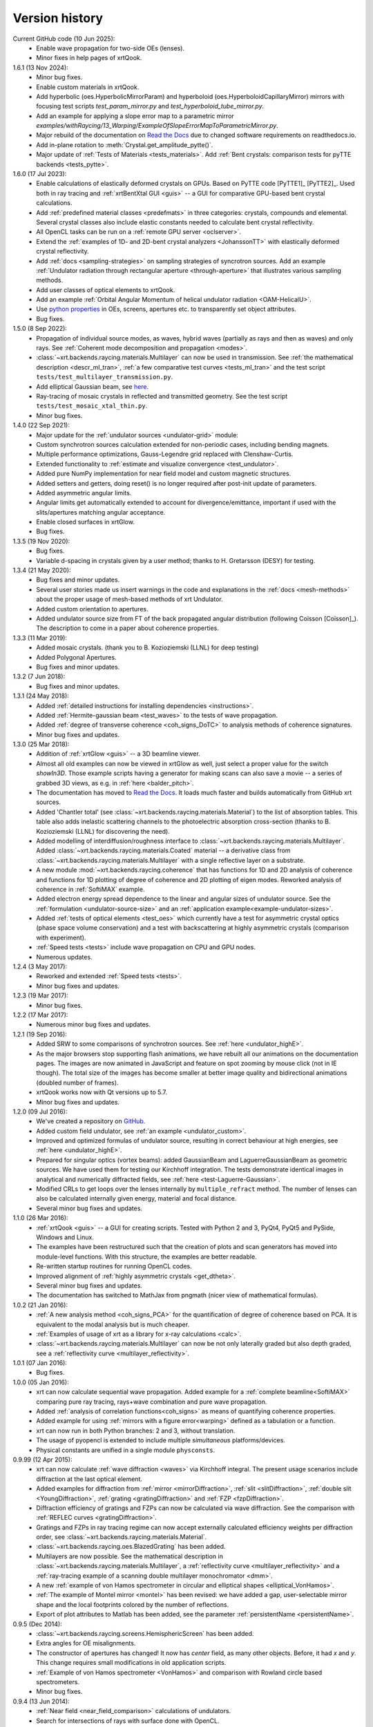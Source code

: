 .. _history:

Version history
---------------

Current GitHub code (10 Jun 2025):
    - Enable wave propagation for two-side OEs (lenses).

    - Minor fixes in help pages of xrtQook.

1.6.1 (13 Nov 2024):
    - Minor bug fixes.

    - Enable custom materials in xrtQook.

    - Add hyperbolic (oes.HyperbolicMirrorParam) and hyperboloid
      (oes.HyperboloidCapillaryMirror) mirrors with focusing test scripts
      `test_param_mirror.py` and `test_hyperboloid_tube_mirror.py`.

    - Add an example for applying a slope error map to a parametric mirror
      `examples/withRaycing/13_Warping/ExampleOfSlopeErrorMapToParametricMirror.py`.

    - Major rebuild of the documentation on
      `Read the Docs <http://xrt.readthedocs.io>`_ due to changed software
      requirements on readthedocs.io.

    - Add in-plane rotation to :meth:`Crystal.get_amplitude_pytte()`.

    - Major update of :ref:`Tests of Materials <tests_materials>`. Add
      :ref:`Bent crystals: comparison tests for pyTTE backends <tests_pytte>`.

1.6.0 (17 Jul 2023):
    - Enable calculations of elastically deformed crystals on GPUs. Based on
      PyTTE code [PyTTE1]_ [PyTTE2]_. Used both in ray tracing and
      :ref:`xrtBentXtal GUI <guis>` -- a GUI for comparative GPU-based bent
      crystal calculations.

    - Add :ref:`predefined material classes <predefmats>` in three categories:
      crystals, compounds and elemental. Several crystal classes also include
      elastic constants needed to calculate bent crystal reflectivity.

    - All OpenCL tasks can be run on a :ref:`remote GPU server <oclserver>`.

    - Extend the :ref:`examples of 1D- and 2D-bent crystal analyzers
      <JohanssonTT>` with elastically deformed crystal reflectivity.

    - Add :ref:`docs <sampling-strategies>` on sampling strategies of
      syncrotron sources. Add an example
      :ref:`Undulator radiation through rectangular aperture <through-aperture>`
      that illustrates various sampling methods.

    - Add user classes of optical elements to xrtQook.

    - Add an example :ref:`Orbital Angular Momentum of helical undulator
      radiation <OAM-HelicalU>`.

    - Use `python properties
      <https://docs.python.org/3/library/functions.html#property>`_
      in OEs, screens, apertures etc. to transparently set object attributes.

    - Bug fixes.

1.5.0 (8 Sep 2022):
    - Propagation of individual source modes, as waves, hybrid waves
      (partially as rays and then as waves) and only rays.
      See :ref:`Coherent mode decomposition and propagation <modes>`.

    - :class:`~xrt.backends.raycing.materials.Multilayer` can now be used in
      transmission. See :ref:`the mathematical description <descr_ml_tran>`,
      :ref:`a few comparative test curves <tests_ml_tran>` and the test script
      ``tests/test_multilayer_transmission.py``.

    - Add elliptical Gaussian beam, see
      `here <https://github.com/kklmn/xrt/issues/96>`_.

    - Ray-tracing of mosaic crystals in reflected and transmitted geometry.
      See the test script ``tests/test_mosaic_xtal_thin.py``.

    - Minor bug fixes.

1.4.0 (22 Sep 2021):
    - Major update for the :ref:`undulator sources <undulator-grid>` module:

    - Custom synchrotron sources calculation extended for non-periodic cases,
      including bending magnets.

    - Multiple performance optimizations, Gauss-Legendre grid replaced with
      Clenshaw-Curtis.

    - Extended functionality to :ref:`estimate and visualize convergence
      <test_undulator>`.

    - Added pure NumPy implementation for near field model and custom
      magnetic structures.

    - Added setters and getters, doing reset() is no longer required after
      post-init update of parameters.

    - Added asymmetric angular limits.

    - Angular limits get automatically extended to account for
      divergence/emittance, important if used with the slits/apertures
      matching angular acceptance.

    - Enable closed surfaces in xrtGlow.

    - Bug fixes.

1.3.5 (19 Nov 2020):
    - Bug fixes.

    - Variable d-spacing in crystals given by a user method; thanks to
      H. Gretarsson (DESY) for testing.

1.3.4 (21 May 2020):
    - Bug fixes and minor updates.

    - Several user stories made us insert warnings in the code and explanations
      in the :ref:`docs <mesh-methods>` about the proper usage of mesh-based
      methods of xrt Undulator.

    - Added custom orientation to apertures.

    - Added undulator source size from FT of the back propagated angular
      distribution (following Coïsson [Coïsson]_). The description to come in
      a paper about coherence properties.

1.3.3 (11 Mar 2019):
    - Added mosaic crystals. (thank you to B. Kozioziemski (LLNL) for deep
      testing)

    - Added Polygonal Apertures.

    - Bug fixes and minor updates.

1.3.2 (7 Jun 2018):
    - Bug fixes and minor updates.

1.3.1 (24 May 2018):
    - Added :ref:`detailed instructions for installing dependencies <instructions>`.

    - Added :ref:`Hermite-gaussian beam <test_waves>` to the tests of wave propagation.

    - Added :ref:`degree of transverse coherence <coh_signs_DoTC>` to analysis
      methods of coherence signatures.

    - Minor bug fixes and updates.

1.3.0 (25 Mar 2018):
    - Addition of :ref:`xrtGlow <guis>` -- a 3D beamline viewer.

    - Almost all old examples can now be viewed in xrtGlow as well, just select
      a proper value for the switch `showIn3D`. Those example scripts having a
      generator for making scans can also save a movie -- a series of grabbed
      3D views, as e.g. in :ref:`here <balder_pitch>`.

    - The documentation has moved to
      `Read the Docs <http://xrt.readthedocs.io>`_.
      It loads much faster and builds automatically from GitHub xrt sources.

    - Added 'Chantler total' (see
      :class:`~xrt.backends.raycing.materials.Material`) to the list of
      absorption tables. This table also adds inelastic scattering channels to
      the photoelectric absorption cross-section (thanks to B. Kozioziemski
      (LLNL) for discovering the need).

    - Added modelling of interdiffusion/roughness interface to
      :class:`~xrt.backends.raycing.materials.Multilayer`. Added
      :class:`~xrt.backends.raycing.materials.Coated` material -- a derivative
      class from :class:`~xrt.backends.raycing.materials.Multilayer` with a
      single reflective layer on a substrate.

    - A new module :mod:`~xrt.backends.raycing.coherence` that has functions
      for 1D and 2D analysis of coherence and functions for 1D plotting of
      degree of coherence and 2D plotting of eigen modes. Reworked analysis of
      coherence in :ref:`SoftiMAX` example.

    - Added electron energy spread dependence to the linear and angular sizes
      of undulator source. See the :ref:`formulation <undulator-source-size>`
      and an :ref:`application example<example-undulator-sizes>`.

    - Added :ref:`tests of optical elements <test_oes>` which currently have
      a test for asymmetric crystal optics (phase space volume conservation)
      and a test with backscattering at highly asymmetric crystals (comparison
      with experiment).

    - :ref:`Speed tests <tests>` include wave propagation on CPU and GPU nodes.

    - Numerous updates.

1.2.4 (3 May 2017):
    - Reworked and extended :ref:`Speed tests <tests>`.
    - Minor bug fixes and updates.

1.2.3 (19 Mar 2017):
    - Minor bug fixes.

1.2.2 (17 Mar 2017):
    - Numerous minor bug fixes and updates.

1.2.1 (19 Sep 2016):
    - Added SRW to some comparisons of synchrotron sources. See :ref:`here
      <undulator_highE>`.

    - As the major browsers stop supporting flash animations, we have rebuilt
      all our animations on the documentation pages. The images are now
      animated in JavaScript and feature on spot zooming by mouse click (not in
      IE though). The total size of the images has become smaller at better
      image quality and bidirectional animations (doubled number of frames).

    - xrtQook works now with Qt versions up to 5.7.

    - Minor bug fixes and updates.

1.2.0 (09 Jul 2016):
    - We've created a repository on `GitHub <https://github.com/kklmn/xrt>`_.

    - Added custom field undulator, see :ref:`an example <undulator_custom>`.

    - Improved and optimized formulas of undulator source, resulting in correct
      behaviour at high energies, see :ref:`here <undulator_highE>`.

    - Prepared for singular optics (vortex beams): added GaussianBeam and
      LaguerreGaussianBeam as geometric sources. We have used them for testing
      our Kirchhoff integration. The tests demonstrate identical images in
      analytical and numerically diffracted fields, see
      :ref:`here <test-Laguerre-Gaussian>`.

    - Modified CRLs to get loops over the lenses internally by
      ``multiple_refract`` method. The number of lenses can also be calculated
      internally given energy, material and focal distance.

    - Several minor bug fixes and updates.

1.1.0 (26 Mar 2016):
    - :ref:`xrtQook <guis>` -- a GUI for creating scripts. Tested with Python 2
      and 3, PyQt4, PyQt5 and PySide, Windows and Linux.

    - The examples have been restructured such that the creation of plots and
      scan generators has moved into module-level functions. With this
      structure, the examples are better readable.

    - Re-written startup routines for running OpenCL codes.

    - Improved alignment of :ref:`highly asymmetric crystals <get_dtheta>`.

    - Several minor bug fixes and updates.

    - The documentation has switched to MathJax from pngmath (nicer view of
      mathematical formulas).

1.0.2 (21 Jan 2016):
    - :ref:`A new analysis method <coh_signs_PCA>` for the quantification of
      degree of coherence based on PCA. It is equivalent to the modal analysis
      but is much cheaper.

    - :ref:`Examples of usage of xrt as a library for x-ray calculations
      <calc>`.

    - :class:`~xrt.backends.raycing.materials.Multilayer` can now be not only
      laterally graded but also depth graded, see a
      :ref:`reflectivity curve <multilayer_reflectivity>`.

1.0.1 (07 Jan 2016):
    - Bug fixes.

1.0.0 (05 Jan 2016):
    - xrt can now calculate sequential wave propagation. Added example for a
      :ref:`complete beamline<SoftiMAX>` comparing pure ray tracing,
      rays+wave combination and pure wave propagation.

    - Added :ref:`analysis of correlation functions<coh_signs>` as means of
      quantifying coherence properties.

    - Added example for using :ref:`mirrors with a figure error<warping>`
      defined as a tabulation or a function.

    - xrt can now run in both Python branches: 2 and 3, without translation.

    - The usage of pyopencl is extended to include multiple *simultaneous*
      platforms/devices.

    - Physical constants are unified in a single module ``physconsts``.

0.9.99 (12 Apr 2015):
    - xrt can now calculate :ref:`wave diffraction <waves>` via Kirchhoff
      integral. The present usage scenarios include diffraction at the last
      optical element.

    - Added examples for diffraction from :ref:`mirror <mirrorDiffraction>`,
      :ref:`slit <slitDiffraction>`, :ref:`double slit <YoungDiffraction>`,
      :ref:`grating <gratingDiffraction>` and :ref:`FZP <fzpDiffraction>`.

    - Diffraction efficiency of gratings and FZPs can now be calculated via
      wave diffraction. See the comparison with :ref:`REFLEC curves
      <gratingDiffraction>`.

    - Gratings and FZPs in ray tracing regime can now accept externally
      calculated efficiency weights per diffraction order, see
      :class:`~xrt.backends.raycing.materials.Material`.

    - :class:`~xrt.backends.raycing.oes.BlazedGrating` has been added.

    - Multilayers are now possible. See the mathematical description in
      :class:`~xrt.backends.raycing.materials.Multilayer`, a
      :ref:`reflectivity curve <multilayer_reflectivity>` and a
      :ref:`ray-tracing example of a scanning double multilayer monochromator
      <dmm>`.

    - A new :ref:`example of von Hamos spectrometer in circular and elliptical
      shapes <elliptical_VonHamos>`.

    - :ref:`The example of Montel mirror <montel>` has been revised: we have
      added a gap, user-selectable mirror shape and the local footprints
      colored by the number of reflections.

    - Export of plot attributes to Matlab has been added, see the parameter
      :ref:`persistentName <persistentName>`.

0.9.5 (Dec 2014):
    - :class:`~xrt.backends.raycing.screens.HemisphericScreen` has been added.

    - Extra angles for OE misalignments.

    - The constructor of apertures has changed! It now has `center` field, as
      many other objects. Before, it had `x` and `y`. This change requires
      small modifications in old application scripts.

    - :ref:`Example of von Hamos spectrometer <VonHamos>` and comparison with
      Rowland circle based spectrometers.

    - Minor bug fixes.

0.9.4 (13 Jun 2014):
    - :ref:`Near field <near_field_comparison>` calculations of undulators.

    - Search for intersections of rays with surface done with OpenCL.

    - Rotations of optical elements have been revised. Now, the sequence of
      pitch, roll and yaw can be re-defined by the user, which can be
      convenient when rotations are more than one.

    - Minor bug fixes.

0.9.3 (23 Apr 2014):
    - :class:`~xrt.backends.raycing.materials.CrystalFromCell` is added.
      Now, crystals of "any" structure can be ray-traced, not only of fcc and
      diamond-like structures, as was before.

    - Minor bug fixes.

0.9.2 (03 Apr 2014):
    - The code is prepared for fully automatic 2to3 conversion.

    - Undulator can now  have a :ref:`tapered gap <tapering_comparison>`.

    - Undulator can now be :ref:`calculated on GPU <calculations_on_GPU>`.

    - Natural source size of undulator radiation is now
      :math:`\sigma_R = \sqrt{2\lambda L}/(2\pi)`, as by Walker, by Ellaume
      and by Tanaka and Kitamura; the value by Kim (the orange booklet) is
      :math:`2\sqrt{2}` times smaller.

0.9.1 (08 Jan 2014):
    - Minor bug fixes in OEs and examples.

0.9.0 (03 Jan 2014):
    - Internal implementation of synchrotron sources. Roman Chernikov as
      co-author of xrt.

    - Minor new features and minor bug fixes.

    - Example of bent tapered polycapillary.

0.8.1 (12 Sep 2013):
    - Bug fixes.

0.8.0:
    - Synchrotron sources (external),
    - Absolute flux units,
    - Coloring by power,
    - Power density isolines,
    - Gratings,
    - FZPs,
    - Bragg-Fresnel optics,
    - Multiple reflections,
    - Non-sequential optics.

0.7:
    - Several examples are generated on refractive and crystal optics:
      single- and double- crystal monochromators in Bragg and Laue geometries,
      bent and ground-bent crystal analyzers in Bragg and Laue geometries with
      optionally diced crystals, compound refractive lenses, plane and bent
      quarter-wave plates in Bragg and Laue geometries.

0.6:
    :mod:`~xrt.backends.raycing.materials` created for getting properties of
    elements, materials and crystal optics

0.5:
    :mod:`~xrt.backends.raycing` implemented with material- and polarization-
    dependent reflectivity

0.4:
    Own ray-tracing backend (:mod:`~xrt.backends.raycing`) implemented
    without intensity (reflectivity) and without synchrotron sources
